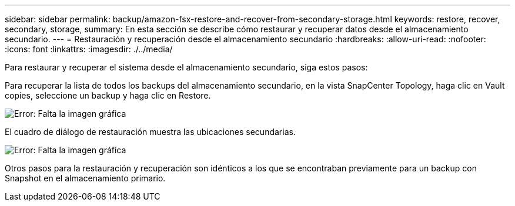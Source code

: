 ---
sidebar: sidebar 
permalink: backup/amazon-fsx-restore-and-recover-from-secondary-storage.html 
keywords: restore, recover, secondary, storage, 
summary: En esta sección se describe cómo restaurar y recuperar datos desde el almacenamiento secundario. 
---
= Restauración y recuperación desde el almacenamiento secundario
:hardbreaks:
:allow-uri-read: 
:nofooter: 
:icons: font
:linkattrs: 
:imagesdir: ./../media/


[role="lead"]
Para restaurar y recuperar el sistema desde el almacenamiento secundario, siga estos pasos:

Para recuperar la lista de todos los backups del almacenamiento secundario, en la vista SnapCenter Topology, haga clic en Vault copies, seleccione un backup y haga clic en Restore.

image:amazon-fsx-image92.png["Error: Falta la imagen gráfica"]

El cuadro de diálogo de restauración muestra las ubicaciones secundarias.

image:amazon-fsx-image93.png["Error: Falta la imagen gráfica"]

Otros pasos para la restauración y recuperación son idénticos a los que se encontraban previamente para un backup con Snapshot en el almacenamiento primario.
